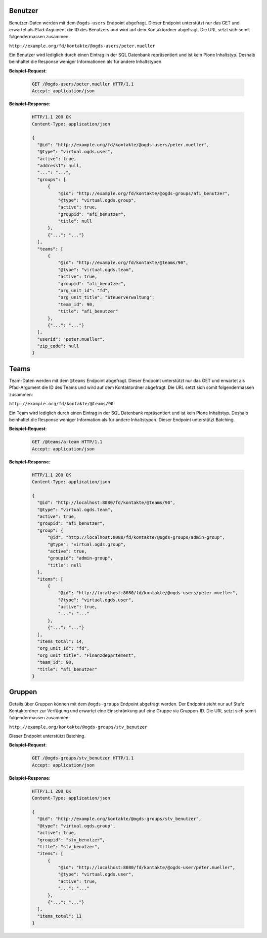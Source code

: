 .. _users:

Benutzer
========

Benutzer-Daten werden mit dem ``@ogds-users`` Endpoint abgefragt. Dieser Endpoint unterstützt nur das GET und erwartet als Pfad-Argument die ID des Benutzers und wird auf dem Kontaktordner abgefragt. Die URL setzt sich somit folgendermassen zusammen:

``http://example.org/fd/kontakte/@ogds-users/peter.mueller``

Ein Benutzer wird lediglich durch einen Eintrag in der SQL Datenbank repräsentiert und ist kein Plone Inhaltstyp. Deshalb beinhaltet die Response weniger Informationen als für andere Inhaltstypen.

**Beispiel-Request**:

   .. sourcecode:: http

      GET /@ogds-users/peter.mueller HTTP/1.1
      Accept: application/json

**Beispiel-Response**:


   .. sourcecode:: http

      HTTP/1.1 200 OK
      Content-Type: application/json

      {
        "@id": "http://example.org/fd/kontakte/@ogds-users/peter.mueller",
        "@type": "virtual.ogds.user",
        "active": true,
        "address1": null,
        "...": "...",
        "groups": [
            {
                "@id": "http://example.org/fd/kontakte/@ogds-groups/afi_benutzer",
                "@type": "virtual.ogds.group",
                "active": true,
                "groupid": "afi_benutzer",
                "title": null
            },
            {"...": "..."}
        ],
        "teams": [
            {
                "@id": "http://example.org/fd/kontakte/@teams/90",
                "@type": "virtual.ogds.team",
                "active": true,
                "groupid": "afi_benutzer",
                "org_unit_id": "fd",
                "org_unit_title": "Steuerverwaltung",
                "team_id": 90,
                "title": "afi_benutzer"
            },
            {"...": "..."}
        ],
        "userid": "peter.mueller",
        "zip_code": null
      }


Teams
=====

Team-Daten werden mit dem ``@teams`` Endpoint abgefragt. Dieser Endpoint unterstützt nur das GET und erwartet als Pfad-Argument die ID des Teams und wird auf dem Kontaktordner abgefragt. Die URL setzt sich somit folgendermassen zusammen:

``http://example.org/fd/kontakte/@teams/90``

Ein Team wird lediglich durch einen Eintrag in der SQL Datenbank repräsentiert und ist kein Plone Inhaltstyp. Deshalb beinhaltet die Response weniger Information als für andere Inhaltstypen. Dieser Endpoint unterstützt Batching.

**Beispiel-Request**:

   .. sourcecode:: http

      GET /@teams/a-team HTTP/1.1
      Accept: application/json

**Beispiel-Response**:


   .. sourcecode:: http

      HTTP/1.1 200 OK
      Content-Type: application/json

      {
        "@id": "http://localhost:8080/fd/kontakte/@teams/90",
        "@type": "virtual.ogds.team",
        "active": true,
        "groupid": "afi_benutzer",
        "group": {
            "@id": "http://localhost:8080/fd/kontakte/@ogds-groups/admin-group",
            "@type": "virtual.ogds.group",
            "active": true,
            "groupid": "admin-group",
            "title": null
        },
        "items": [
            {
                "@id": "http://localhost:8080/fd/kontakte/@ogds-users/peter.mueller",
                "@type": "virtual.ogds.user",
                "active": true,
                "...": "..."
            },
            {"...": "..."}
        ],
        "items_total": 14,
        "org_unit_id": "fd",
        "org_unit_title": "Finanzdepartement",
        "team_id": 90,
        "title": "afi_benutzer"
      }


Gruppen
=======

Details über Gruppen können mit dem ``@ogds-groups`` Endpoint abgefragt werden. Der Endpoint steht nur auf Stufe Kontaktordner zur Verfügung und erwartet eine Einschränkung auf eine Gruppe via Gruppen-ID. Die URL setzt sich somit folgendermassen zusammen:

``http://example.org/kontakte/@ogds-groups/stv_benutzer``

Dieser Endpoint unterstützt Batching.


**Beispiel-Request**:

   .. sourcecode:: http

      GET /@ogds-groups/stv_benutzer HTTP/1.1
      Accept: application/json


**Beispiel-Response**:


   .. sourcecode:: http

      HTTP/1.1 200 OK
      Content-Type: application/json

      {
        "@id": "http://example.org/kontakte/@ogds-groups/stv_benutzer",
        "@type": "virtual.ogds.group",
        "active": true,
        "groupid": "stv_benutzer",
        "title": "stv_benutzer",
        "items": [
            {
                "@id": "http://localhost:8080/fd/kontakte/@ogds-user/peter.mueller",
                "@type": "virtual.ogds.user",
                "active": true,
                "...": "..."
            },
            {"...": "..."}
        ],
        "items_total": 11
      }
